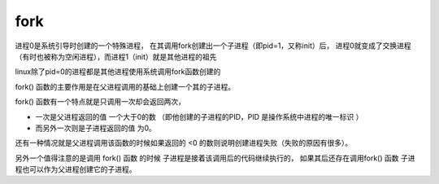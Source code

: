 ============================
fork
============================


.. post:: 2023-02-26 21:30:12
  :tags: linux, 内置函数
  :category: 操作系统
  :author: YanQue
  :location: CD
  :language: zh-cn


进程0是系统引导时创建的一个特殊进程，
在其调用fork创建出一个子进程（即pid=1，又称init）后，
进程0就变成了交换进程（有时也被称为空闲进程），而进程1（init）就是其他进程的祖先

linux除了pid=0的进程都是其他进程使用系统调用fork函数创建的

fork() 函数的主要作用是在父进程调用的基础上创建一个其的子进程。

fork() 函数有一个特点就是只调用一次却会返回两次，

- 一次是父进程返回的值 一个大于0的数 （即他创建的子进程的PID，PID 是操作系统中进程的唯一标识 ）
- 而另外一次则是子进程返回的值 为0。

还有一种情况就是父进程调用该函数的时候如果返回的 <0 的数则说明创建进程失败（失败的原因有很多）。

另外一个值得注意的是调用 fork() 函数 的时候 子进程是接着该调用后的代码继续执行的，
如果其后还存在调用fork() 函数 子进程也可以作为父进程创建它的子进程。


